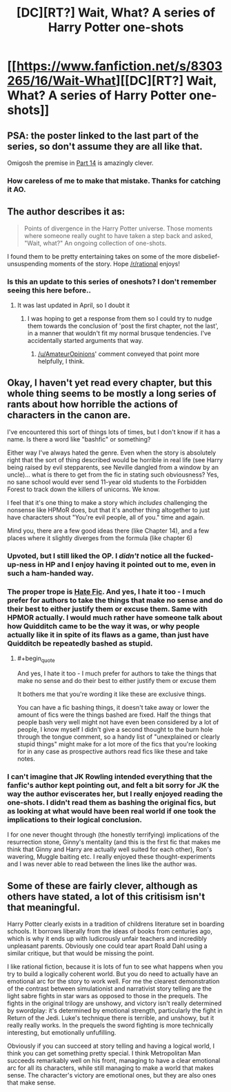 #+TITLE: [DC][RT?] Wait, What? A series of Harry Potter one-shots

* [[https://www.fanfiction.net/s/8303265/16/Wait-What][[DC][RT?] Wait, What? A series of Harry Potter one-shots]]
:PROPERTIES:
:Score: 23
:DateUnix: 1412120481.0
:END:

** PSA: the poster linked to the last part of the series, so don't assume they are all like that.

Omigosh the premise in [[https://www.fanfiction.net/s/8303265/14/Wait-What][Part 14]] is amazingly clever.
:PROPERTIES:
:Author: AmeteurOpinions
:Score: 8
:DateUnix: 1412123524.0
:END:

*** How careless of me to make that mistake. Thanks for catching it AO.
:PROPERTIES:
:Score: 1
:DateUnix: 1412194879.0
:END:


** The author describes it as:

#+begin_quote
  Points of divergence in the Harry Potter universe. Those moments where someone really ought to have taken a step back and asked, "Wait, what?" An ongoing collection of one-shots.
#+end_quote

I found them to be pretty entertaining takes on some of the more disbelief-unsuspending moments of the story. Hope [[/r/rational]] enjoys!
:PROPERTIES:
:Score: 7
:DateUnix: 1412120666.0
:END:

*** Is this an update to this series of oneshots? I don't remember seeing this here before..
:PROPERTIES:
:Author: Riddle-Tom_Riddle
:Score: 1
:DateUnix: 1412142137.0
:END:

**** It was last updated in April, so I doubt it
:PROPERTIES:
:Author: Zephyr1011
:Score: 1
:DateUnix: 1412201734.0
:END:

***** I was hoping to get a response from them so I could try to nudge them towards the conclusion of 'post the first chapter, not the last', in a manner that wouldn't fit my normal brusque tendencies. I've accidentally started arguments that way.
:PROPERTIES:
:Author: Riddle-Tom_Riddle
:Score: 2
:DateUnix: 1412202417.0
:END:

****** [[/u/AmateurOpinions]]' comment conveyed that point more helpfully, I think.
:PROPERTIES:
:Score: 1
:DateUnix: 1412213338.0
:END:


** Okay, I haven't yet read every chapter, but this whole thing seems to be mostly a long series of rants about how horrible the actions of characters in the canon are.

I've encountered this sort of things lots of times, but I don't know if it has a name. Is there a word like "bashfic" or something?

Either way I've always hated the genre. Even when the story is absolutely right that the sort of thing described would be horrible in real life (see Harry being raised by evil stepparents, see Neville dangled from a window by an uncle)... what is there to get from the fic in stating such obviousness? Yes, no sane school would ever send 11-year old students to the Forbidden Forest to track down the killers of unicorns. We know.

I feel that it's one thing to make a story which /includes/ challenging the nonsense like HPMoR does, but that it's another thing altogether to just have characters shout "You're evil people, all of you." time and again.

Mind you, there are a few good ideas there (like Chapter 14), and a few places where it slightly diverges from the formula (like chapter 6)
:PROPERTIES:
:Author: ArisKatsaris
:Score: 8
:DateUnix: 1412157579.0
:END:

*** Upvoted, but I still liked the OP. I /didn't/ notice all the fucked-up-ness in HP and I enjoy having it pointed out to me, even in such a ham-handed way.
:PROPERTIES:
:Author: Roxolan
:Score: 12
:DateUnix: 1412174834.0
:END:


*** The proper trope is [[http://tvtropes.org/pmwiki/pmwiki.php/Main/HateFic][Hate Fic]]. And yes, I hate it too - I much prefer for authors to take the things that make no sense and do their best to either justify them or excuse them. Same with HPMOR actually. I would much rather have someone talk about how Quidditch came to be the way it was, or why people actually like it in spite of its flaws as a game, than just have Quidditch be repeatedly bashed as stupid.
:PROPERTIES:
:Author: alexanderwales
:Score: 9
:DateUnix: 1412191157.0
:END:

**** #+begin_quote
  And yes, I hate it too - I much prefer for authors to take the things that make no sense and do their best to either justify them or excuse them
#+end_quote

It bothers me that you're wording it like these are exclusive things.

You can have a fic bashing things, it doesn't take away or lower the amount of fics were the things bashed are fixed. Half the things that people bash very well might not have even been considered by a lot of people, I know myself I didn't give a second thought to the burn hole through the tongue comment, so a handy list of "unexplained or clearly stupid things" might make for a lot more of the fics that you're looking for in any case as prospective authors read fics like these and take notes.
:PROPERTIES:
:Author: RMcD94
:Score: 2
:DateUnix: 1412197519.0
:END:


*** I can't imagine that JK Rowling intended everything that the fanfic's author kept pointing out, and felt a bit sorry for JK the way the author eviscerates her, but I really enjoyed reading the one-shots. I didn't read them as bashing the original fics, but as looking at what would have been real world if one took the implications to their logical conclusion.

I for one never thought through (the honestly terrifying) implications of the resurrection stone, Ginny's mentality (and this is the first fic that makes me think that Ginny and Harry are actually well suited for each other), Ron's wavering, Muggle baiting etc. I really enjoyed these thought-experiments and I was never able to read between the lines like the author was.
:PROPERTIES:
:Author: ProfessorPhi
:Score: 3
:DateUnix: 1412263439.0
:END:


** Some of these are fairly clever, although as others have stated, a lot of this critisism isn't that meaningful.

Harry Potter clearly exists in a tradition of childrens literature set in boarding schools. It borrows liberally from the ideas of books from centuries ago, which is why it ends up with ludicrously unfair teachers and incredibly unpleasant parents. Obviously one could tear apart Roald Dahl using a similar critique, but that would be missing the point.

I like rational fiction, because it is lots of fun to see what happens when you try to build a logically coherent world. But you do need to actually have an emotional arc for the story to work well. For me the clearest demonstration of the contrast between simulationist and narrativist story telling are the light sabre fights in star wars as opposed to those in the prequels. The fights in the original trilogy are unshowy, and victory isn't really determined by swordplay: it's determined by emotional strength, particularly the fight in Return of the Jedi. Luke's technique there is terrible, and unshowy, but it really really works. In the prequels the sword fighting is more technically interesting, but emotionally unfufilling.

Obviously if you can succeed at story telling and having a logical world, I think you can get something pretty special. I think Metropolitan Man succeeds remarkably well on his front, managing to have a clear emotional arc for all its characters, while still managing to make a world that makes sense. The character's victory are emotional ones, but they are also ones that make sense.
:PROPERTIES:
:Author: thakil
:Score: 4
:DateUnix: 1412320532.0
:END:
